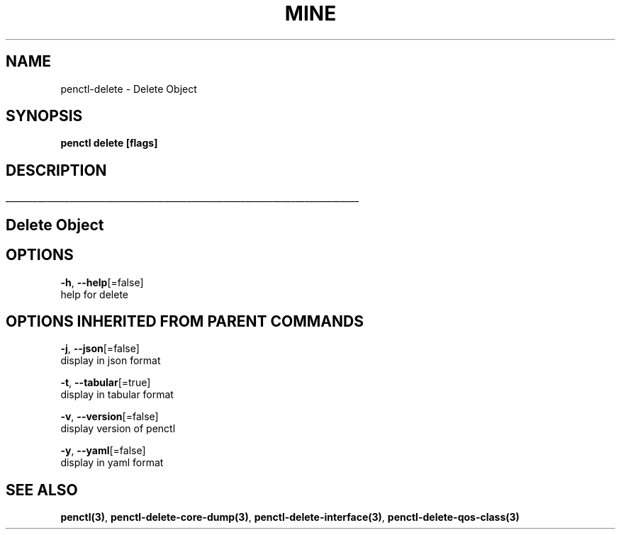 .TH "MINE" "3" "Jan 2019" "Auto generated by spf13/cobra" "" 
.nh
.ad l


.SH NAME
.PP
penctl\-delete \- Delete Object


.SH SYNOPSIS
.PP
\fBpenctl delete [flags]\fP


.SH DESCRIPTION
.ti 0
\l'\n(.lu'

.SH Delete Object

.SH OPTIONS
.PP
\fB\-h\fP, \fB\-\-help\fP[=false]
    help for delete


.SH OPTIONS INHERITED FROM PARENT COMMANDS
.PP
\fB\-j\fP, \fB\-\-json\fP[=false]
    display in json format

.PP
\fB\-t\fP, \fB\-\-tabular\fP[=true]
    display in tabular format

.PP
\fB\-v\fP, \fB\-\-version\fP[=false]
    display version of penctl

.PP
\fB\-y\fP, \fB\-\-yaml\fP[=false]
    display in yaml format


.SH SEE ALSO
.PP
\fBpenctl(3)\fP, \fBpenctl\-delete\-core\-dump(3)\fP, \fBpenctl\-delete\-interface(3)\fP, \fBpenctl\-delete\-qos\-class(3)\fP
